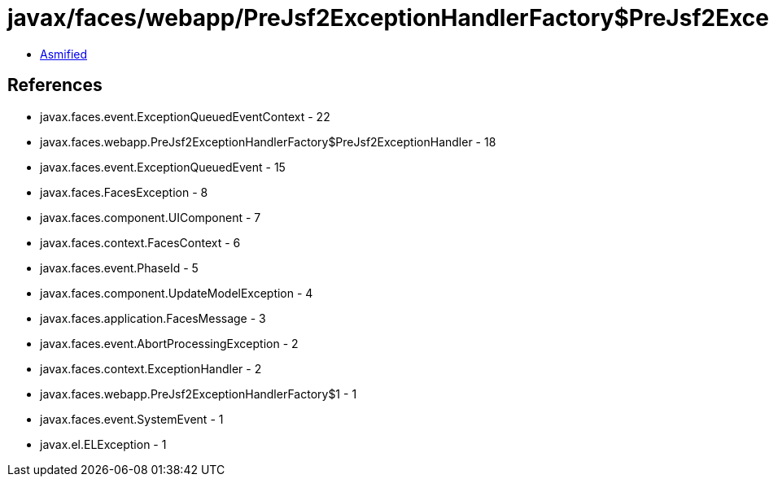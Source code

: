 = javax/faces/webapp/PreJsf2ExceptionHandlerFactory$PreJsf2ExceptionHandler.class

 - link:PreJsf2ExceptionHandlerFactory$PreJsf2ExceptionHandler-asmified.java[Asmified]

== References

 - javax.faces.event.ExceptionQueuedEventContext - 22
 - javax.faces.webapp.PreJsf2ExceptionHandlerFactory$PreJsf2ExceptionHandler - 18
 - javax.faces.event.ExceptionQueuedEvent - 15
 - javax.faces.FacesException - 8
 - javax.faces.component.UIComponent - 7
 - javax.faces.context.FacesContext - 6
 - javax.faces.event.PhaseId - 5
 - javax.faces.component.UpdateModelException - 4
 - javax.faces.application.FacesMessage - 3
 - javax.faces.event.AbortProcessingException - 2
 - javax.faces.context.ExceptionHandler - 2
 - javax.faces.webapp.PreJsf2ExceptionHandlerFactory$1 - 1
 - javax.faces.event.SystemEvent - 1
 - javax.el.ELException - 1
